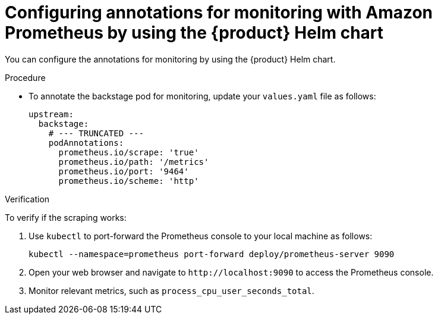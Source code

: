 = Configuring annotations for monitoring with Amazon Prometheus by using the {product} Helm chart

You can configure the annotations for monitoring by using the {product} Helm chart.

.Procedure
* To annotate the backstage pod for monitoring, update your `values.yaml` file as follows:
+
[source,yaml]
----
upstream:
  backstage:
    # --- TRUNCATED ---
    podAnnotations:
      prometheus.io/scrape: 'true'
      prometheus.io/path: '/metrics'
      prometheus.io/port: '9464'
      prometheus.io/scheme: 'http'
----

.Verification
To verify if the scraping works:

. Use `kubectl` to port-forward the Prometheus console to your local machine as follows:
+
[source,bash]
----
kubectl --namespace=prometheus port-forward deploy/prometheus-server 9090
----

. Open your web browser and navigate to `pass:c[http://localhost:9090]` to access the Prometheus console.

. Monitor relevant metrics, such as `process_cpu_user_seconds_total`.

